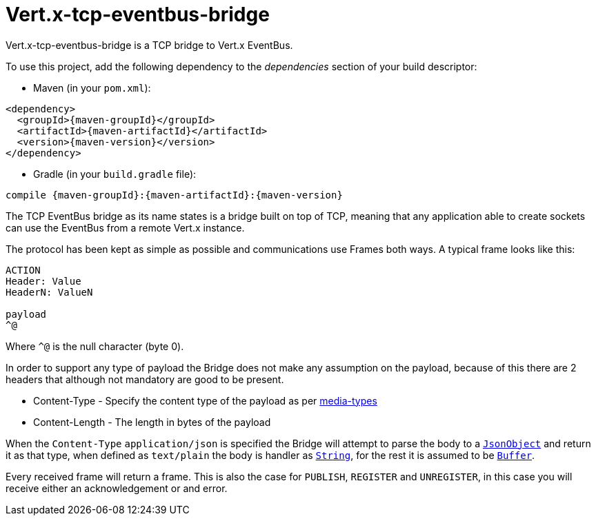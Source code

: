 = Vert.x-tcp-eventbus-bridge
:toc: left

Vert.x-tcp-eventbus-bridge is a TCP bridge to Vert.x EventBus.

To use this project, add the following
dependency to the _dependencies_ section of your build descriptor:

* Maven (in your `pom.xml`):

[source,xml,subs="+attributes"]
----
<dependency>
  <groupId>{maven-groupId}</groupId>
  <artifactId>{maven-artifactId}</artifactId>
  <version>{maven-version}</version>
</dependency>
----

* Gradle (in your `build.gradle` file):

[source,groovy,subs="+attributes"]
----
compile {maven-groupId}:{maven-artifactId}:{maven-version}
----

The TCP EventBus bridge as its name states is a bridge built on top of TCP, meaning that any application able to
create sockets can use the EventBus from a remote Vert.x instance.

The protocol has been kept as simple as possible and communications use Frames both ways. A typical frame looks like
this:

----
ACTION
Header: Value
HeaderN: ValueN

payload
^@
----

Where `^@` is the null character (byte 0).

In order to support any type of payload the Bridge does not make any assumption on the payload, because of this there
are 2 headers that although not mandatory are good to be present.

* Content-Type - Specify the content type of the payload as per link:http://www.iana.org/assignments/media-types/media-types.xhtml[media-types]
* Content-Length - The length in bytes of the payload

When the `Content-Type` `application/json` is specified the Bridge will attempt to parse the body to a
`link:../../apidocs/io/vertx/core/json/JsonObject.html[JsonObject]` and return it as that type, when defined as `text/plain` the body is handler as
`link:../../apidocs/java/lang/String.html[String]`, for the rest it is assumed to be `link:../../apidocs/io/vertx/core/buffer/Buffer.html[Buffer]`.

Every received frame will return a frame. This is also the case for `PUBLISH`, `REGISTER` and `UNREGISTER`, in this
case you will receive either an acknowledgement or and error.